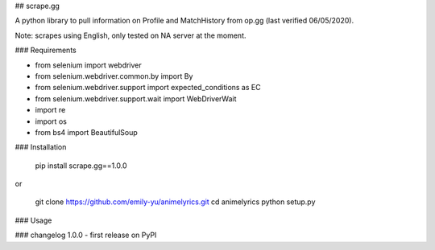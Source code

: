 ## scrape.gg

A python library to pull information on Profile and MatchHistory from op.gg (last verified 06/05/2020). 

Note: scrapes using English, only tested on NA server at the moment.

### Requirements

- from selenium import webdriver
- from selenium.webdriver.common.by import By
- from selenium.webdriver.support import expected_conditions as EC
- from selenium.webdriver.support.wait import WebDriverWait
- import re
- import os
- from bs4 import BeautifulSoup

### Installation

	pip install scrape.gg==1.0.0

or

    git clone https://github.com/emily-yu/animelyrics.git
    cd animelyrics
    python setup.py

### Usage


### changelog
1.0.0 - first release on PyPI

